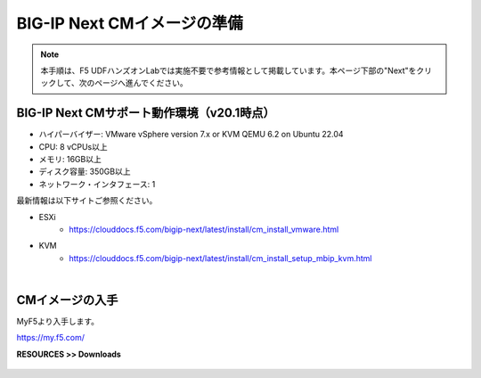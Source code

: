 BIG-IP Next CMイメージの準備
======================================

.. note::
   本手順は、F5 UDFハンズオンLabでは実施不要で参考情報として掲載しています。本ページ下部の"Next"をクリックして、次のページへ進んでください。

BIG-IP Next CMサポート動作環境（v20.1時点）
--------------------------------------

- ハイパーバイザー: VMware vSphere version 7.x or KVM QEMU 6.2 on Ubuntu 22.04
- CPU: 8 vCPUs以上
- メモリ: 16GB以上
- ディスク容量: 350GB以上
- ネットワーク・インタフェース: 1

最新情報は以下サイトご参照ください。

- ESXi
   - https://clouddocs.f5.com/bigip-next/latest/install/cm_install_vmware.html
- KVM
   - https://clouddocs.f5.com/bigip-next/latest/install/cm_install_setup_mbip_kvm.html

|
CMイメージの入手
--------------------------------------

MyF5より入手します。

https://my.f5.com/

**RESOURCES >> Downloads**


.. figure:: images/c3-m1-1.png
   :scale: 50%
   :align: center
